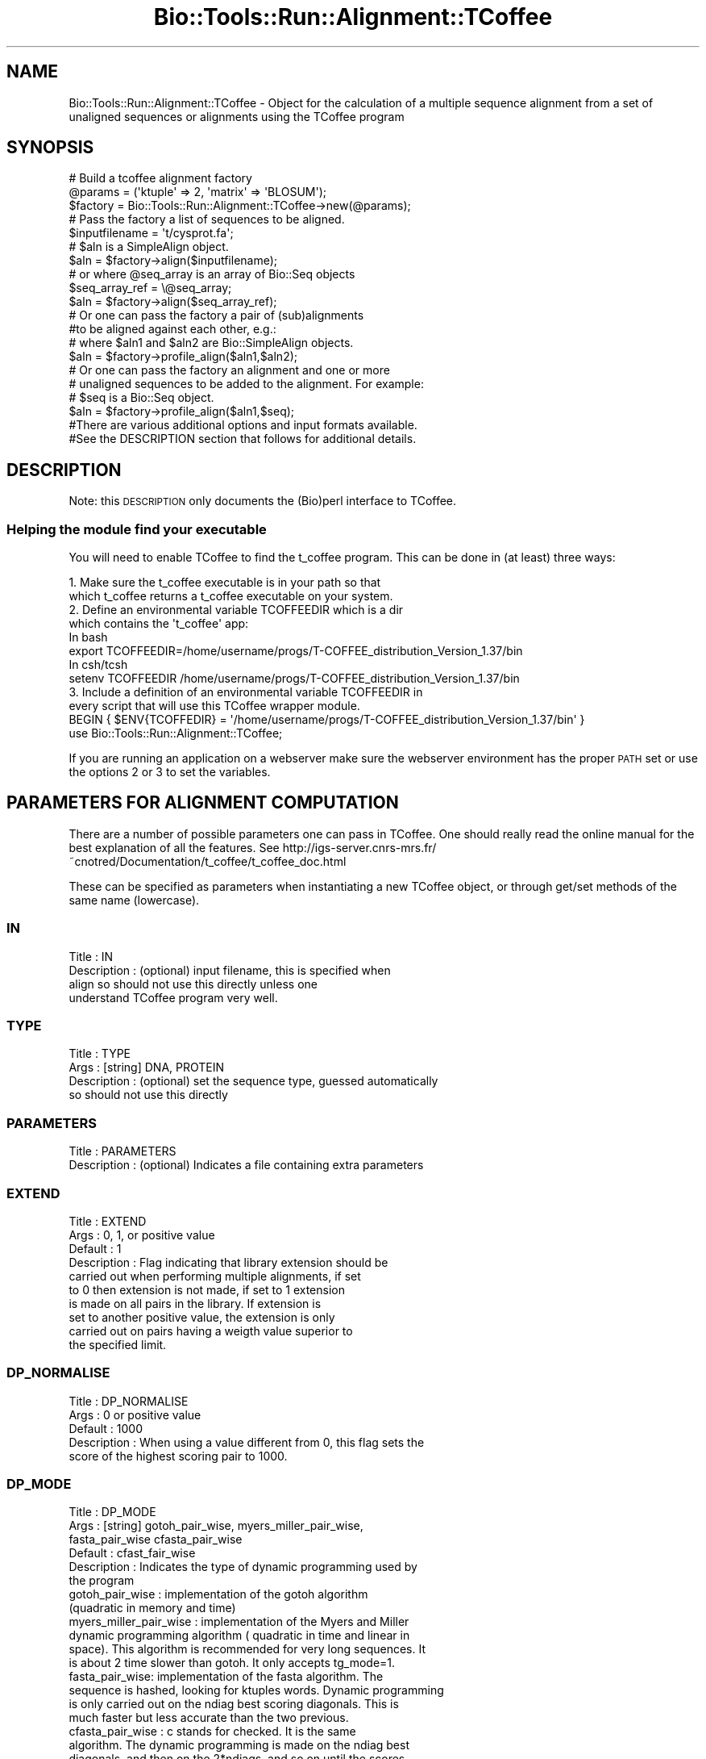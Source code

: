 .\" Automatically generated by Pod::Man 2.26 (Pod::Simple 3.23)
.\"
.\" Standard preamble:
.\" ========================================================================
.de Sp \" Vertical space (when we can't use .PP)
.if t .sp .5v
.if n .sp
..
.de Vb \" Begin verbatim text
.ft CW
.nf
.ne \\$1
..
.de Ve \" End verbatim text
.ft R
.fi
..
.\" Set up some character translations and predefined strings.  \*(-- will
.\" give an unbreakable dash, \*(PI will give pi, \*(L" will give a left
.\" double quote, and \*(R" will give a right double quote.  \*(C+ will
.\" give a nicer C++.  Capital omega is used to do unbreakable dashes and
.\" therefore won't be available.  \*(C` and \*(C' expand to `' in nroff,
.\" nothing in troff, for use with C<>.
.tr \(*W-
.ds C+ C\v'-.1v'\h'-1p'\s-2+\h'-1p'+\s0\v'.1v'\h'-1p'
.ie n \{\
.    ds -- \(*W-
.    ds PI pi
.    if (\n(.H=4u)&(1m=24u) .ds -- \(*W\h'-12u'\(*W\h'-12u'-\" diablo 10 pitch
.    if (\n(.H=4u)&(1m=20u) .ds -- \(*W\h'-12u'\(*W\h'-8u'-\"  diablo 12 pitch
.    ds L" ""
.    ds R" ""
.    ds C` ""
.    ds C' ""
'br\}
.el\{\
.    ds -- \|\(em\|
.    ds PI \(*p
.    ds L" ``
.    ds R" ''
.    ds C`
.    ds C'
'br\}
.\"
.\" Escape single quotes in literal strings from groff's Unicode transform.
.ie \n(.g .ds Aq \(aq
.el       .ds Aq '
.\"
.\" If the F register is turned on, we'll generate index entries on stderr for
.\" titles (.TH), headers (.SH), subsections (.SS), items (.Ip), and index
.\" entries marked with X<> in POD.  Of course, you'll have to process the
.\" output yourself in some meaningful fashion.
.\"
.\" Avoid warning from groff about undefined register 'F'.
.de IX
..
.nr rF 0
.if \n(.g .if rF .nr rF 1
.if (\n(rF:(\n(.g==0)) \{
.    if \nF \{
.        de IX
.        tm Index:\\$1\t\\n%\t"\\$2"
..
.        if !\nF==2 \{
.            nr % 0
.            nr F 2
.        \}
.    \}
.\}
.rr rF
.\"
.\" Accent mark definitions (@(#)ms.acc 1.5 88/02/08 SMI; from UCB 4.2).
.\" Fear.  Run.  Save yourself.  No user-serviceable parts.
.    \" fudge factors for nroff and troff
.if n \{\
.    ds #H 0
.    ds #V .8m
.    ds #F .3m
.    ds #[ \f1
.    ds #] \fP
.\}
.if t \{\
.    ds #H ((1u-(\\\\n(.fu%2u))*.13m)
.    ds #V .6m
.    ds #F 0
.    ds #[ \&
.    ds #] \&
.\}
.    \" simple accents for nroff and troff
.if n \{\
.    ds ' \&
.    ds ` \&
.    ds ^ \&
.    ds , \&
.    ds ~ ~
.    ds /
.\}
.if t \{\
.    ds ' \\k:\h'-(\\n(.wu*8/10-\*(#H)'\'\h"|\\n:u"
.    ds ` \\k:\h'-(\\n(.wu*8/10-\*(#H)'\`\h'|\\n:u'
.    ds ^ \\k:\h'-(\\n(.wu*10/11-\*(#H)'^\h'|\\n:u'
.    ds , \\k:\h'-(\\n(.wu*8/10)',\h'|\\n:u'
.    ds ~ \\k:\h'-(\\n(.wu-\*(#H-.1m)'~\h'|\\n:u'
.    ds / \\k:\h'-(\\n(.wu*8/10-\*(#H)'\z\(sl\h'|\\n:u'
.\}
.    \" troff and (daisy-wheel) nroff accents
.ds : \\k:\h'-(\\n(.wu*8/10-\*(#H+.1m+\*(#F)'\v'-\*(#V'\z.\h'.2m+\*(#F'.\h'|\\n:u'\v'\*(#V'
.ds 8 \h'\*(#H'\(*b\h'-\*(#H'
.ds o \\k:\h'-(\\n(.wu+\w'\(de'u-\*(#H)/2u'\v'-.3n'\*(#[\z\(de\v'.3n'\h'|\\n:u'\*(#]
.ds d- \h'\*(#H'\(pd\h'-\w'~'u'\v'-.25m'\f2\(hy\fP\v'.25m'\h'-\*(#H'
.ds D- D\\k:\h'-\w'D'u'\v'-.11m'\z\(hy\v'.11m'\h'|\\n:u'
.ds th \*(#[\v'.3m'\s+1I\s-1\v'-.3m'\h'-(\w'I'u*2/3)'\s-1o\s+1\*(#]
.ds Th \*(#[\s+2I\s-2\h'-\w'I'u*3/5'\v'-.3m'o\v'.3m'\*(#]
.ds ae a\h'-(\w'a'u*4/10)'e
.ds Ae A\h'-(\w'A'u*4/10)'E
.    \" corrections for vroff
.if v .ds ~ \\k:\h'-(\\n(.wu*9/10-\*(#H)'\s-2\u~\d\s+2\h'|\\n:u'
.if v .ds ^ \\k:\h'-(\\n(.wu*10/11-\*(#H)'\v'-.4m'^\v'.4m'\h'|\\n:u'
.    \" for low resolution devices (crt and lpr)
.if \n(.H>23 .if \n(.V>19 \
\{\
.    ds : e
.    ds 8 ss
.    ds o a
.    ds d- d\h'-1'\(ga
.    ds D- D\h'-1'\(hy
.    ds th \o'bp'
.    ds Th \o'LP'
.    ds ae ae
.    ds Ae AE
.\}
.rm #[ #] #H #V #F C
.\" ========================================================================
.\"
.IX Title "Bio::Tools::Run::Alignment::TCoffee 3"
.TH Bio::Tools::Run::Alignment::TCoffee 3 "2015-11-03" "perl v5.16.3" "User Contributed Perl Documentation"
.\" For nroff, turn off justification.  Always turn off hyphenation; it makes
.\" way too many mistakes in technical documents.
.if n .ad l
.nh
.SH "NAME"
Bio::Tools::Run::Alignment::TCoffee \- Object for the calculation of a
multiple sequence alignment from a set of unaligned sequences or
alignments using the TCoffee program
.SH "SYNOPSIS"
.IX Header "SYNOPSIS"
.Vb 3
\&  # Build a tcoffee alignment factory
\&  @params = (\*(Aqktuple\*(Aq => 2, \*(Aqmatrix\*(Aq => \*(AqBLOSUM\*(Aq);
\&  $factory = Bio::Tools::Run::Alignment::TCoffee\->new(@params);
\&
\&  # Pass the factory a list of sequences to be aligned.
\&  $inputfilename = \*(Aqt/cysprot.fa\*(Aq;
\&  # $aln is a SimpleAlign object.
\&  $aln = $factory\->align($inputfilename);
\&
\&  # or where @seq_array is an array of Bio::Seq objects
\&  $seq_array_ref = \e@seq_array;
\&  $aln = $factory\->align($seq_array_ref);
\&
\&  # Or one can pass the factory a pair of (sub)alignments
\&  #to be aligned against each other, e.g.:
\&
\&  # where $aln1 and $aln2 are Bio::SimpleAlign objects.
\&  $aln = $factory\->profile_align($aln1,$aln2);
\&
\&  # Or one can pass the factory an alignment and one or more
\&  # unaligned sequences to be added to the alignment. For example:
\&
\&  # $seq is a Bio::Seq object.
\&  $aln = $factory\->profile_align($aln1,$seq);
\&
\&  #There are various additional options and input formats available.
\&  #See the DESCRIPTION section that follows for additional details.
.Ve
.SH "DESCRIPTION"
.IX Header "DESCRIPTION"
Note: this \s-1DESCRIPTION\s0 only documents the (Bio)perl interface to
TCoffee.
.SS "Helping the module find your executable"
.IX Subsection "Helping the module find your executable"
You will need to enable TCoffee to find the t_coffee program. This
can be done in (at least) three ways:
.PP
.Vb 2
\& 1. Make sure the t_coffee executable is in your path so that
\&    which t_coffee returns a t_coffee executable on your system.
\&
\& 2. Define an environmental variable TCOFFEEDIR which is a dir 
\&    which contains the \*(Aqt_coffee\*(Aq app:
\&    In bash 
\&    export TCOFFEEDIR=/home/username/progs/T\-COFFEE_distribution_Version_1.37/bin
\&    In csh/tcsh
\&    setenv TCOFFEEDIR /home/username/progs/T\-COFFEE_distribution_Version_1.37/bin
\&
\& 3. Include a definition of an environmental variable TCOFFEEDIR in
\&    every script that will use this TCoffee wrapper module.
\&    BEGIN { $ENV{TCOFFEDIR} = \*(Aq/home/username/progs/T\-COFFEE_distribution_Version_1.37/bin\*(Aq }
\&    use Bio::Tools::Run::Alignment::TCoffee;
.Ve
.PP
If you are running an application on a webserver make sure the
webserver environment has the proper \s-1PATH\s0 set or use the options 2 or
3 to set the variables.
.SH "PARAMETERS FOR ALIGNMENT COMPUTATION"
.IX Header "PARAMETERS FOR ALIGNMENT COMPUTATION"
There are a number of possible parameters one can pass in TCoffee.
One should really read the online manual for the best explanation of
all the features.  See
http://igs\-server.cnrs\-mrs.fr/~cnotred/Documentation/t_coffee/t_coffee_doc.html
.PP
These can be specified as parameters when instantiating a new TCoffee
object, or through get/set methods of the same name (lowercase).
.SS "\s-1IN\s0"
.IX Subsection "IN"
.Vb 4
\& Title       : IN
\& Description : (optional) input filename, this is specified when
\&               align so should not use this directly unless one
\&               understand TCoffee program very well.
.Ve
.SS "\s-1TYPE\s0"
.IX Subsection "TYPE"
.Vb 4
\& Title       : TYPE
\& Args        : [string] DNA, PROTEIN
\& Description : (optional) set the sequence type, guessed automatically
\&               so should not use this directly
.Ve
.SS "\s-1PARAMETERS\s0"
.IX Subsection "PARAMETERS"
.Vb 2
\& Title       : PARAMETERS
\& Description : (optional) Indicates a file containing extra parameters
.Ve
.SS "\s-1EXTEND\s0"
.IX Subsection "EXTEND"
.Vb 10
\& Title       : EXTEND
\& Args        : 0, 1, or positive value
\& Default     : 1
\& Description : Flag indicating that library extension should be
\&               carried out when performing multiple alignments, if set
\&               to 0 then extension is not made, if set to 1 extension
\&               is made on all pairs in the library.  If extension is
\&               set to another positive value, the extension is only
\&               carried out on pairs having a weigth value superior to
\&               the specified limit.
.Ve
.SS "\s-1DP_NORMALISE\s0"
.IX Subsection "DP_NORMALISE"
.Vb 5
\& Title       : DP_NORMALISE
\& Args        : 0 or positive value
\& Default     : 1000
\& Description : When using a value different from 0, this flag sets the
\&               score of the highest scoring pair to 1000.
.Ve
.SS "\s-1DP_MODE\s0"
.IX Subsection "DP_MODE"
.Vb 6
\& Title       : DP_MODE
\& Args        : [string] gotoh_pair_wise, myers_miller_pair_wise,
\&               fasta_pair_wise cfasta_pair_wise
\& Default     : cfast_fair_wise
\& Description : Indicates the type of dynamic programming used by
\&               the program
\&
\&    gotoh_pair_wise : implementation of the gotoh algorithm
\&    (quadratic in memory and time)
\&
\&    myers_miller_pair_wise : implementation of the Myers and Miller
\&    dynamic programming algorithm ( quadratic in time and linear in
\&    space). This algorithm is recommended for very long sequences. It
\&    is about 2 time slower than gotoh. It only accepts tg_mode=1.
\&
\&    fasta_pair_wise: implementation of the fasta algorithm. The
\&    sequence is hashed, looking for ktuples words. Dynamic programming
\&    is only carried out on the ndiag best scoring diagonals. This is
\&    much faster but less accurate than the two previous.
\&
\&    cfasta_pair_wise : c stands for checked. It is the same
\&    algorithm. The dynamic programming is made on the ndiag best
\&    diagonals, and then on the 2*ndiags, and so on until the scores
\&    converge. Complexity will depend on the level of divergence of the
\&    sequences, but will usually be L*log(L), with an accuracy
\&    comparable to the two first mode ( this was checked on BaliBase).
.Ve
.SS "\s-1KTUPLE\s0"
.IX Subsection "KTUPLE"
.Vb 3
\& Title       : KTUPLE
\& Args        : numeric value
\& Default     : 1 or 2 (1 for protein, 2 for DNA )
\&
\& Description : Indicates the ktuple size for cfasta_pair_wise dp_mode
\&               and fasta_pair_wise. It is set to 1 for proteins, and 2
\&               for DNA. The alphabet used for protein is not the 20
\&               letter code, but a mildly degenerated version, where
\&               some residues are grouped under one letter, based on
\&               physicochemical properties:
\&               rk, de, qh, vilm, fy (the other residues are
\&               not degenerated).
.Ve
.SS "\s-1NDIAGS\s0"
.IX Subsection "NDIAGS"
.Vb 6
\& Title       : NDIAGS
\& Args        : numeric value
\& Default     : 0
\& Description : Indicates the number of diagonals used by the
\&               fasta_pair_wise algorithm. When set to 0,
\&               n_diag=Log (length of the smallest sequence)
.Ve
.SS "\s-1DIAG_MODE\s0"
.IX Subsection "DIAG_MODE"
.Vb 3
\& Title       : DIAG_MODE
\& Args        : numeric value
\& Default     : 0
\&
\&
\& Description : Indicates the manner in which diagonals are scored
\&              during the fasta hashing.
\&
\&              0 indicates that the score of a diagonal is equal to the
\&              sum of the scores of the exact matches it contains.
\&
\&
\&              1 indicates that this score is set equal to the score of
\&              the best uninterrupted segment
\&
\&              1 can be useful when dealing with fragments of sequences.
.Ve
.SS "\s-1SIM_MATRIX\s0"
.IX Subsection "SIM_MATRIX"
.Vb 8
\& Title       : SIM_MATRIX
\& Args        : string
\& Default     : vasiliky
\& Description : Indicates the manner in which the amino acid is being
\&               degenerated when hashing. All the substitution matrix
\&               are acceptable. Categories will be defined as sub\-group
\&               of residues all having a positive substitution score
\&               (they can overlap).
\&
\&               If you wish to keep the non degenerated amino acid
\&               alphabet, use \*(Aqidmat\*(Aq
.Ve
.SS "\s-1MATRIX\s0"
.IX Subsection "MATRIX"
.Vb 9
\& Title       : MATRIX
\& Args        :
\& Default     :
\& Description : This flag is provided for compatibility with
\&               ClustalW. Setting matrix = \*(Aqblosum\*(Aq is equivalent to
\&               \-in=Xblosum62mt , \-matrix=pam is equivalent to
\&               in=Xpam250mt . Apart from this, the rules are similar
\&               to those applying when declaring a matrix with the
\&               \-in=X fl
.Ve
.SS "\s-1GAPOPEN\s0"
.IX Subsection "GAPOPEN"
.Vb 8
\& Title       : GAPOPEN
\& Args        : numeric
\& Default     : 0
\& Description : Indicates the penalty applied for opening a gap. The
\&               penalty must be negative. If you provide a positive
\&               value, it will automatically be turned into a negative
\&               number. We recommend a value of 10 with pam matrices,
\&               and a value of 0 when a library is used.
.Ve
.SS "\s-1GAPEXT\s0"
.IX Subsection "GAPEXT"
.Vb 4
\& Title       : GAPEXT
\& Args        : numeric
\& Default     : 0
\& Description : Indicates the penalty applied for extending a gap.
.Ve
.SS "\s-1COSMETIC_PENALTY\s0"
.IX Subsection "COSMETIC_PENALTY"
.Vb 9
\& Title       : COSMETIC_PENALTY
\& Args        : numeric
\& Default     : 100
\& Description : Indicates the penalty applied for opening a gap. This
\&               penalty is set to a very low value. It will only have
\&               an influence on the portions of the alignment that are
\&               unalignable. It will not make them more correct, but
\&               only more pleasing to the eye ( i.e. Avoid stretches of
\&               lonely residues).
\&
\&               The cosmetic penalty is automatically turned off if a
\&               substitution matrix is used rather than a library.
.Ve
.SS "\s-1TG_MODE\s0"
.IX Subsection "TG_MODE"
.Vb 9
\& Title       : TG_MODE
\& Args        : 0,1,2
\& Default     : 1
\& Description : (Terminal Gaps)
\&               0: indicates that terminal gaps must be panelized with
\&                  a gapopen and a gapext penalty.
\&               1: indicates that terminal gaps must be penalized only
\&                  with a gapext penalty
\&               2: indicates that terminal gaps must not be penalized.
.Ve
.SS "\s-1WEIGHT\s0"
.IX Subsection "WEIGHT"
.Vb 3
\& Title       : WEIGHT
\& Args        : sim or sim_<matrix_name or matrix_file> or integer value
\& Default     : sim
\&
\&
\& Description : Weight defines the way alignments are weighted when
\&               turned into a library.
\&
\&               sim indicates that the weight equals the average
\&                   identity within the match residues.
\&
\&               sim_matrix_name indicates the average identity with two
\&                   residues regarded as identical when their
\&                   substitution value is positive. The valid matrices
\&                   names are in matrices.h (pam250mt) . Matrices not
\&                   found in this header are considered to be
\&                   filenames. See the format section for matrices. For
\&                   instance, \-weight=sim_pam250mt indicates that the
\&                   grouping used for similarity will be the set of
\&                   classes with positive substitutions. Other groups
\&                   include
\&
\&                       sim_clustalw_col ( categories of clustalw
\&                       marked with :)
\&
\&                       sim_clustalw_dot ( categories of clustalw
\&                       marked with .)
\&
\&
\&               Value indicates that all the pairs found in the
\&               alignments must be given the same weight equal to
\&               value. This is useful when the alignment one wishes to
\&               turn into a library must be given a pre\-specified score
\&               (for instance if they come from a structure
\&               super\-imposition program). Value is an integer:
\&
\&                       \-weight=1000
\&
\&  Note       : Weight only affects methods that return an alignment to
\&               T\-Coffee, such as ClustalW. On the contrary, the
\&               version of Lalign we use here returns a library where
\&               weights have already been applied and are therefore
\&               insensitive to the \-weight flag.
.Ve
.SS "\s-1SEQ_TO_ALIGN\s0"
.IX Subsection "SEQ_TO_ALIGN"
.Vb 3
\& Title       : SEQ_TO_ALIGN
\& Args        : filename
\& Default     : no file \- align all the sequences
\&
\& Description : You may not wish to align all the sequences brought in
\&               by the \-in flag. Supplying the seq_to_align flag allows
\&               for this, the file is simply a list of names in Fasta
\&               format.
\&
\&               However, note that library extension will be carried out
\&               on all the sequences.
.Ve
.SH "PARAMETERS FOR TREE COMPUTATION AND OUTPUT"
.IX Header "PARAMETERS FOR TREE COMPUTATION AND OUTPUT"
.SS "\s-1NEWTREE\s0"
.IX Subsection "NEWTREE"
.Vb 6
\& Title       : NEWTREE
\& Args        : treefile
\& Default     : no file
\& Description : Indicates the name of the new tree to compute. The
\&               default will be <sequence_name>.dnd, or <run_name.dnd>.
\&               Format is Phylip/Newick tree format
.Ve
.SS "\s-1USETREE\s0"
.IX Subsection "USETREE"
.Vb 10
\& Title       : USETREE
\& Args        : treefile
\& Default     : no file specified
\& Description : This flag indicates that rather than computing a new
\&               dendrogram, t_coffee can use a pre\-computed one. The
\&               tree files are in phylips format and compatible with
\&               ClustalW. In most cases, using a pre\-computed tree will
\&               halve the computation time required by t_coffee. It is
\&               also possible to use trees output by ClustalW or
\&               Phylips. Format is Phylips tree format
.Ve
.SS "\s-1TREE_MODE\s0"
.IX Subsection "TREE_MODE"
.Vb 8
\& Title       : TREE_MODE
\& Args        : slow, fast, very_fast
\& Default     : very_fast
\& Description : This flag indicates the method used for computing the
\&               dendrogram.
\&               slow : the chosen dp_mode using the extended library,
\&               fast : The fasta dp_mode using the extended library.
\&               very_fast: The fasta dp_mode using pam250mt.
.Ve
.SS "\s-1QUICKTREE\s0"
.IX Subsection "QUICKTREE"
.Vb 5
\& Title       : QUICKTREE
\& Args        :
\& Default     :
\& Description : This flag is kept for compatibility with ClustalW.
\&               It indicates that:  \-tree_mode=very_fast
.Ve
.SH "PARAMETERS FOR ALIGNMENT OUTPUT"
.IX Header "PARAMETERS FOR ALIGNMENT OUTPUT"
.SS "\s-1OUTFILE\s0"
.IX Subsection "OUTFILE"
.Vb 4
\& Title       : OUTFILE
\& Args        : out_aln file, default, no
\& Default     : default ( yourseqfile.aln)
\& Description : indicates name of output alignment file
.Ve
.SS "\s-1OUTPUT\s0"
.IX Subsection "OUTPUT"
.Vb 5
\& Title       : OUTPUT
\& Args        : format1, format2
\& Default     : clustalw
\& Description : Indicated format for outputting outputfile
\&               Supported formats are:
\&
\&               clustalw_aln, clustalw: ClustalW format.
\&               gcg, msf_aln : Msf alignment.
\&               pir_aln : pir alignment.
\&               fasta_aln : fasta alignment.
\&               phylip : Phylip format.
\&               pir_seq : pir sequences (no gap).
\&               fasta_seq : fasta sequences (no gap).
\&    As well as:
\&                score_html : causes the output to be a reliability
\&                             plot in HTML
\&                score_pdf : idem in PDF.
\&                score_ps : idem in postscript.
\&
\&    More than one format can be indicated:
\&                \-output=clustalw,gcg, score_html
.Ve
.SS "\s-1CASE\s0"
.IX Subsection "CASE"
.Vb 4
\& Title       : CASE
\& Args        : upper, lower
\& Default     : upper
\& Description : triggers choice of the case for output
.Ve
.SS "\s-1CPU\s0"
.IX Subsection "CPU"
.Vb 5
\& Title       : CPU
\& Args        : value
\& Default     : 0
\& Description : Indicates the cpu time (micro seconds) that must be
\&               added to the t_coffee computation time.
.Ve
.SS "\s-1OUT_LIB\s0"
.IX Subsection "OUT_LIB"
.Vb 5
\& Title       : OUT_LIB
\& Args        : name of library, default, no
\& Default     : default
\& Description : Sets the name of the library output. Default implies
\&               <run_name>.tc_lib
.Ve
.SS "\s-1OUTORDER\s0"
.IX Subsection "OUTORDER"
.Vb 5
\& Title       : OUTORDER
\& Args        : input or aligned
\& Default     : input
\& Description : Sets the name of the library output. Default implies
\&               <run_name>.tc_lib
.Ve
.SS "\s-1SEQNOS\s0"
.IX Subsection "SEQNOS"
.Vb 5
\& Title       : SEQNOS
\& Args        : on or off
\& Default     : off
\& Description : Causes the output alignment to contain residue numbers
\&               at the end of each line:
.Ve
.SH "PARAMETERS FOR GENERIC OUTPUT"
.IX Header "PARAMETERS FOR GENERIC OUTPUT"
.SS "\s-1RUN_NAME\s0"
.IX Subsection "RUN_NAME"
.Vb 6
\& Title       : RUN_NAME
\& Args        : your run name
\& Default     :
\& Description : This flag causes the prefix <your sequences> to be
\&               replaced by <your run name> when renaming the default
\&               files.
.Ve
.SS "\s-1ALIGN\s0"
.IX Subsection "ALIGN"
.Vb 6
\& Title       : ALIGN
\& Args        :
\& Default     :
\& Description : Indicates that the program must produce the
\&               alignment. This flag is here for compatibility with
\&               ClustalW
.Ve
.SS "\s-1QUIET\s0"
.IX Subsection "QUIET"
.Vb 5
\& Title       : QUIET
\& Args        : stderr, stdout, or filename, or nothing
\& Default     : stderr
\& Description : Redirects the standard output to either a file.
\&              \-quiet on its own redirect the output to /dev/null.
.Ve
.SS "\s-1CONVERT\s0"
.IX Subsection "CONVERT"
.Vb 9
\& Title       : CONVERT
\& Args        :
\& Default     :
\& Description : Indicates that the program must not compute the
\&               alignment but simply convert all the sequences,
\&               alignments and libraries into the format indicated with
\&               \-output. This flag can also be used if you simply want
\&               to compute a library ( i.e. You have an alignment and
\&               you want to turn it into a library).
.Ve
.SH "FEEDBACK"
.IX Header "FEEDBACK"
.SS "Mailing Lists"
.IX Subsection "Mailing Lists"
User feedback is an integral part of the evolution of this and other
Bioperl modules. Send your comments and suggestions preferably to one
of the Bioperl mailing lists.  Your participation is much appreciated.
.PP
.Vb 2
\&  bioperl\-l@bioperl.org                  \- General discussion
\&  http://bioperl.org/wiki/Mailing_lists  \- About the mailing lists
.Ve
.SS "Support"
.IX Subsection "Support"
Please direct usage questions or support issues to the mailing list:
.PP
\&\fIbioperl\-l@bioperl.org\fR
.PP
rather than to the module maintainer directly. Many experienced and 
reponsive experts will be able look at the problem and quickly 
address it. Please include a thorough description of the problem 
with code and data examples if at all possible.
.SS "Reporting Bugs"
.IX Subsection "Reporting Bugs"
Report bugs to the Bioperl bug tracking system to help us keep track
the bugs and their resolution.  Bug reports can be submitted via the web:
.PP
.Vb 1
\& http://redmine.open\-bio.org/projects/bioperl/
.Ve
.SH "AUTHOR \-  Jason Stajich, Peter Schattner"
.IX Header "AUTHOR -  Jason Stajich, Peter Schattner"
Email jason-at-bioperl-dot-org, schattner@alum.mit.edu
.SH "APPENDIX"
.IX Header "APPENDIX"
The rest of the documentation details each of the object
methods. Internal methods are usually preceded with a _
.SS "program_name"
.IX Subsection "program_name"
.Vb 5
\& Title   : program_name
\& Usage   : $factory\->program_name()
\& Function: holds the program name
\& Returns:  string
\& Args    : None
.Ve
.SS "program_dir"
.IX Subsection "program_dir"
.Vb 5
\& Title   : program_dir
\& Usage   : $factory\->program_dir(@params)
\& Function: returns the program directory, obtained from ENV variable.
\& Returns:  string
\& Args    :
.Ve
.SS "error_string"
.IX Subsection "error_string"
.Vb 5
\& Title   : error_string
\& Usage   : $obj\->error_string($newval)
\& Function: Where the output from the last analysus run is stored.
\& Returns : value of error_string
\& Args    : newvalue (optional)
.Ve
.SS "version"
.IX Subsection "version"
.Vb 6
\& Title   : version
\& Usage   : exit if $prog\->version() < 1.8
\& Function: Determine the version number of the program
\& Example :
\& Returns : float or undef
\& Args    : none
.Ve
.SS "run"
.IX Subsection "run"
.Vb 10
\& Title   : run
\& Usage   : my $output = $application\->run(\-seq     => $seq,
\&                                          \-profile => $profile,
\&                                          \-type    => \*(Aqprofile\-aln\*(Aq);
\& Function: Generic run of an application
\& Returns : Bio::SimpleAlign object
\& Args    : key\-value parameters allowed for TCoffee runs AND
\&           \-type     => profile\-aln or alignment for profile alignments or
\&                        just multiple sequence alignment
\&           \-seq      => either Bio::PrimarySeqI object OR
\&                        array ref of Bio::PrimarySeqI objects OR
\&                        filename of sequences to run with
\&           \-profile  => profile to align to, if this is an array ref
\&                        will specify the first two entries as the two
\&                        profiles to align to each other
.Ve
.SS "align"
.IX Subsection "align"
.Vb 10
\& Title   : align
\& Usage   :
\&        $inputfilename = \*(Aqt/data/cysprot.fa\*(Aq;
\&        $aln = $factory\->align($inputfilename);
\&or
\&        $seq_array_ref = \e@seq_array; 
\&        # @seq_array is array of Seq objs
\&        $aln = $factory\->align($seq_array_ref);
\& Function: Perform a multiple sequence alignment
\& Returns : Reference to a SimpleAlign object containing the
\&           sequence alignment.
\& Args    : Name of a file containing a set of unaligned fasta sequences
\&           or else an array of references to Bio::Seq objects.
\&
\& Throws an exception if argument is not either a string (eg a
\& filename) or a reference to an array of Bio::Seq objects.  If
\& argument is string, throws exception if file corresponding to string
\& name can not be found. If argument is Bio::Seq array, throws
\& exception if less than two sequence objects are in array.
.Ve
.SS "profile_align"
.IX Subsection "profile_align"
.Vb 9
\& Title   : profile_align
\& Usage   :
\& Function: Perform an alignment of 2 (sub)alignments
\& Example :
\& Returns : Reference to a SimpleAlign object containing the (super)alignment.
\& Args    : Names of 2 files containing the subalignments
\&           or references to 2 Bio::SimpleAlign objects.
\& Note    : Needs to be updated to run with newer TCoffee code, which
\&           allows more than two profile alignments.
.Ve
.PP
Throws an exception if arguments are not either strings (eg filenames)
or references to SimpleAlign objects.
.SS "_run"
.IX Subsection "_run"
.Vb 8
\& Title   :  _run
\& Usage   :  Internal function, not to be called directly        
\& Function:  makes actual system call to tcoffee program
\& Example :
\& Returns : nothing; tcoffee output is written to a
\&           temporary file OR specified output file
\& Args    : Name of a file containing a set of unaligned fasta sequences
\&           and hash of parameters to be passed to tcoffee
.Ve
.SS "_setinput"
.IX Subsection "_setinput"
.Vb 8
\& Title   :  _setinput
\& Usage   :  Internal function, not to be called directly        
\& Function:  Create input file for tcoffee program
\& Example :
\& Returns : name of file containing tcoffee data input AND
\&           type of file (if known, S for sequence, L for sequence library,
\&           A for sequence alignment)
\& Args    : Seq or Align object reference or input file name
.Ve
.SS "_setparams"
.IX Subsection "_setparams"
.Vb 7
\& Title   :  _setparams
\& Usage   :  Internal function, not to be called directly        
\& Function:  Create parameter inputs for tcoffee program
\& Example :
\& Returns : parameter string to be passed to tcoffee
\&           during align or profile_align
\& Args    : name of calling object
.Ve
.SS "aformat"
.IX Subsection "aformat"
.Vb 5
\& Title   : aformat
\& Usage   : my $alignmentformat = $self\->aformat();
\& Function: Get/Set alignment format
\& Returns : string
\& Args    : string
.Ve
.SS "methods"
.IX Subsection "methods"
.Vb 5
\& Title   : methods
\& Usage   : my @methods = $self\->methods()
\& Function: Get/Set Alignment methods \- NOT VALIDATED
\& Returns : array of strings
\& Args    : arrayref of strings
.Ve
.SH "Bio::Tools::Run::BaseWrapper methods"
.IX Header "Bio::Tools::Run::BaseWrapper methods"
.SS "no_param_checks"
.IX Subsection "no_param_checks"
.Vb 6
\& Title   : no_param_checks
\& Usage   : $obj\->no_param_checks($newval)
\& Function: Boolean flag as to whether or not we should
\&           trust the sanity checks for parameter values  
\& Returns : value of no_param_checks
\& Args    : newvalue (optional)
.Ve
.SS "save_tempfiles"
.IX Subsection "save_tempfiles"
.Vb 5
\& Title   : save_tempfiles
\& Usage   : $obj\->save_tempfiles($newval)
\& Function: 
\& Returns : value of save_tempfiles
\& Args    : newvalue (optional)
.Ve
.SS "outfile_name"
.IX Subsection "outfile_name"
.Vb 6
\& Title   : outfile_name
\& Usage   : my $outfile = $tcoffee\->outfile_name();
\& Function: Get/Set the name of the output file for this run
\&           (if you wanted to do something special)
\& Returns : string
\& Args    : [optional] string to set value to
.Ve
.SS "tempdir"
.IX Subsection "tempdir"
.Vb 5
\& Title   : tempdir
\& Usage   : my $tmpdir = $self\->tempdir();
\& Function: Retrieve a temporary directory name (which is created)
\& Returns : string which is the name of the temporary directory
\& Args    : none
.Ve
.SS "cleanup"
.IX Subsection "cleanup"
.Vb 5
\& Title   : cleanup
\& Usage   : $tcoffee\->cleanup();
\& Function: Will cleanup the tempdir directory
\& Returns : none
\& Args    : none
.Ve
.SS "io"
.IX Subsection "io"
.Vb 5
\& Title   : io
\& Usage   : $obj\->io($newval)
\& Function:  Gets a L<Bio::Root::IO> object
\& Returns : L<Bio::Root::IO>
\& Args    : none
.Ve
